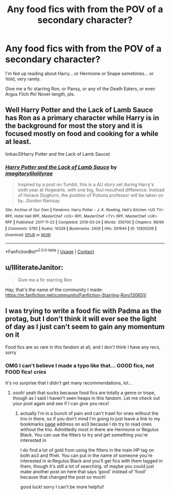 #+TITLE: Any food fics with from the POV of a secondary character?

* Any food fics with from the POV of a secondary character?
:PROPERTIES:
:Author: AddaLF
:Score: 5
:DateUnix: 1603237452.0
:DateShort: 2020-Oct-21
:FlairText: Request
:END:
I'm fed up reading about Harry... or Hermione or Snape sometimes... or Vold, very rarely.

Give me a fic starring Ron, or Pansy, or any of the Death Eaters, or even Argus Filch ffs! Novel-length, pls.


** Well Harry Potter and the Lack of Lamb Sauce has Ron as a primary character while Harry is in the background for most the story and it is focused mostly on food and cooking for a while at least.

linkao3(Harry Potter and the Lack of Lamb Sauce)
:PROPERTIES:
:Author: I_love_DPs
:Score: 3
:DateUnix: 1603250293.0
:DateShort: 2020-Oct-21
:END:

*** [[https://archiveofourown.org/works/12805206][*/Harry Potter and the Lack of Lamb Sauce/*]] by [[https://www.archiveofourown.org/users/imagitory/pseuds/imagitory/users/lilolilyrae/pseuds/lilolilyrae][/imagitorylilolilyrae/]]

#+begin_quote
  Inspired by a post on Tumblr, this is a AU story set during Harry's sixth year at Hogwarts, with one big, foul-mouthed difference. Instead of Horace Slughorn, the position of Potions professor will be taken on by...Gordon Ramsay.
#+end_quote

^{/Site/:} ^{Archive} ^{of} ^{Our} ^{Own} ^{*|*} ^{/Fandoms/:} ^{Harry} ^{Potter} ^{-} ^{J.} ^{K.} ^{Rowling,} ^{Hell's} ^{Kitchen} ^{<US} ^{TV>} ^{RPF,} ^{Hotel} ^{Hell} ^{RPF,} ^{MasterChef} ^{<US>} ^{RPF,} ^{MasterChef} ^{<TV>} ^{RPF,} ^{MasterChef} ^{<UK>} ^{RPF} ^{*|*} ^{/Published/:} ^{2017-11-23} ^{*|*} ^{/Completed/:} ^{2019-03-24} ^{*|*} ^{/Words/:} ^{356700} ^{*|*} ^{/Chapters/:} ^{99/99} ^{*|*} ^{/Comments/:} ^{5785} ^{*|*} ^{/Kudos/:} ^{10328} ^{*|*} ^{/Bookmarks/:} ^{2409} ^{*|*} ^{/Hits/:} ^{291944} ^{*|*} ^{/ID/:} ^{12805206} ^{*|*} ^{/Download/:} ^{[[https://archiveofourown.org/downloads/12805206/Harry%20Potter%20and%20the.epub?updated_at=1593583228][EPUB]]} ^{or} ^{[[https://archiveofourown.org/downloads/12805206/Harry%20Potter%20and%20the.mobi?updated_at=1593583228][MOBI]]}

--------------

*FanfictionBot*^{2.0.0-beta} | [[https://github.com/FanfictionBot/reddit-ffn-bot/wiki/Usage][Usage]] | [[https://www.reddit.com/message/compose?to=tusing][Contact]]
:PROPERTIES:
:Author: FanfictionBot
:Score: 1
:DateUnix: 1603250317.0
:DateShort: 2020-Oct-21
:END:


** u/IlliterateJanitor:
#+begin_quote
  Give me a fic starring Ron
#+end_quote

Hay, that's the name of the community I made: [[https://m.fanfiction.net/community/Fanfiction-Starring-Ron/130651/]]
:PROPERTIES:
:Author: IlliterateJanitor
:Score: 2
:DateUnix: 1603275736.0
:DateShort: 2020-Oct-21
:END:


** I was trying to write a food fic with Padma as the protag, but I don't think it will ever see the light of day as I just can't seem to gain any momentum on it

Food fics are so rare in this fandom at all, and I don't think I have any recs, sorry
:PROPERTIES:
:Author: karigan_g
:Score: 1
:DateUnix: 1603303499.0
:DateShort: 2020-Oct-21
:END:

*** OMG I can't believe I made a typo like that... GOOD fics, not FOOD fics! //cries//

It's no surprise that I didn't get many recommendations, lol...
:PROPERTIES:
:Author: AddaLF
:Score: 1
:DateUnix: 1603798829.0
:DateShort: 2020-Oct-27
:END:

**** oooh! yeah that sucks because food fics are totally a genre or trope, though as I said I haven't seen heaps in this fandom. Let me check out your post again and see if I can give you recs!
:PROPERTIES:
:Author: karigan_g
:Score: 1
:DateUnix: 1603842921.0
:DateShort: 2020-Oct-28
:END:

***** actually I'm in a bunch of pain and can't trawl for ones without the trio in there, so if you don't mind I'm going to just leave a link to my bookmarks [[https://archiveofourown.org/users/gladheonsleeps/bookmarks][page]] address on ao3 because I do try to read ones without the trio. Admittedly most in there are Hermione or Regulus Black. You can use the filters to try and get something you're interested in

I do find a lot of gold from using the filters in the main HP tag on both ao3 and ffnet. You can put in the name of someone you're interested in ie:Regulus Black and you'll get fics with them tagged in them, though it's still a lot of searching. of maybe you could just make another post on here that says ‘good' instead of ‘food' because that changed the post so much!

good luck! sorry I can't be more helpful!
:PROPERTIES:
:Author: karigan_g
:Score: 1
:DateUnix: 1603843479.0
:DateShort: 2020-Oct-28
:END:

